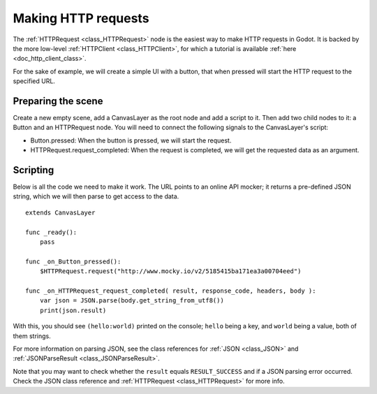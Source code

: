 .. _doc_http_request_class:

Making HTTP requests
====================

The :ref:`HTTPRequest <class_HTTPRequest>` node is the easiest way to make HTTP requests in Godot.
It is backed by the more low-level :ref:`HTTPClient <class_HTTPClient>`, for which a tutorial is available :ref:`here <doc_http_client_class>`.

For the sake of example, we will create a simple UI with a button, that when pressed will start the HTTP request to the specified URL.

Preparing the scene
---------------

Create a new empty scene, add a CanvasLayer as the root node and add a script to it. Then add two child nodes to it: a Button and an HTTPRequest node. You will need to connect the following signals to the CanvasLayer's script:

- Button.pressed: When the button is pressed, we will start the request.
- HTTPRequest.request_completed: When the request is completed, we will get the requested data as an argument.

.. image:: img/rest_api_scene.png

Scripting
---------

Below is all the code we need to make it work. The URL points to an online API mocker; it returns a pre-defined JSON string, which we will then parse to get access to the data.

::

    extends CanvasLayer

    func _ready():
    	pass

    func _on_Button_pressed():
    	$HTTPRequest.request("http://www.mocky.io/v2/5185415ba171ea3a00704eed")

    func _on_HTTPRequest_request_completed( result, response_code, headers, body ):
    	var json = JSON.parse(body.get_string_from_utf8())
    	print(json.result)

With this, you should see ``(hello:world)`` printed on the console; ``hello`` being a key, and ``world`` being a value, both of them strings.

For more information on parsing JSON, see the class references for :ref:`JSON <class_JSON>` and :ref:`JSONParseResult <class_JSONParseResult>`.

Note that you may want to check whether the ``result`` equals ``RESULT_SUCCESS`` and if a JSON parsing error occurred. Check the JSON class reference and :ref:`HTTPRequest <class_HTTPRequest>` for more info.
